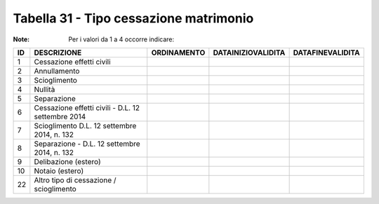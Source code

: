 Tabella 31 - Tipo cessazione matrimonio
=======================================

:Note: Per i valori da 1 a 4 occorre indicare:

================================================== ================================================== ================================================== ================================================== ==================================================
ID                                                 DESCRIZIONE                                        ORDINAMENTO                                        DATAINIZIOVALIDITA                                 DATAFINEVALIDITA                                  
================================================== ================================================== ================================================== ================================================== ==================================================
1                                                  Cessazione effetti civili                                                                                                                                                                                  
2                                                  Annullamento                                                                                                                                                                                               
3                                                  Scioglimento                                                                                                                                                                                               
4                                                  Nullità                                                                                                                                                                                                    
5                                                  Separazione                                                                                                                                                                                                
6                                                  Cessazione effetti civili - D.L. 12 settembre 2014                                                                                                                                                         
7                                                  Scioglimento D.L. 12 settembre 2014, n. 132                                                                                                                                                                
8                                                  Separazione - D.L. 12 settembre 2014, n. 132                                                                                                                                                               
9                                                  Delibazione (estero)                                                                                                                                                                                       
10                                                 Notaio (estero)                                                                                                                                                                                            
22                                                 Altro tipo di cessazione / scioglimento                                                                                                                                                                    
================================================== ================================================== ================================================== ================================================== ==================================================
